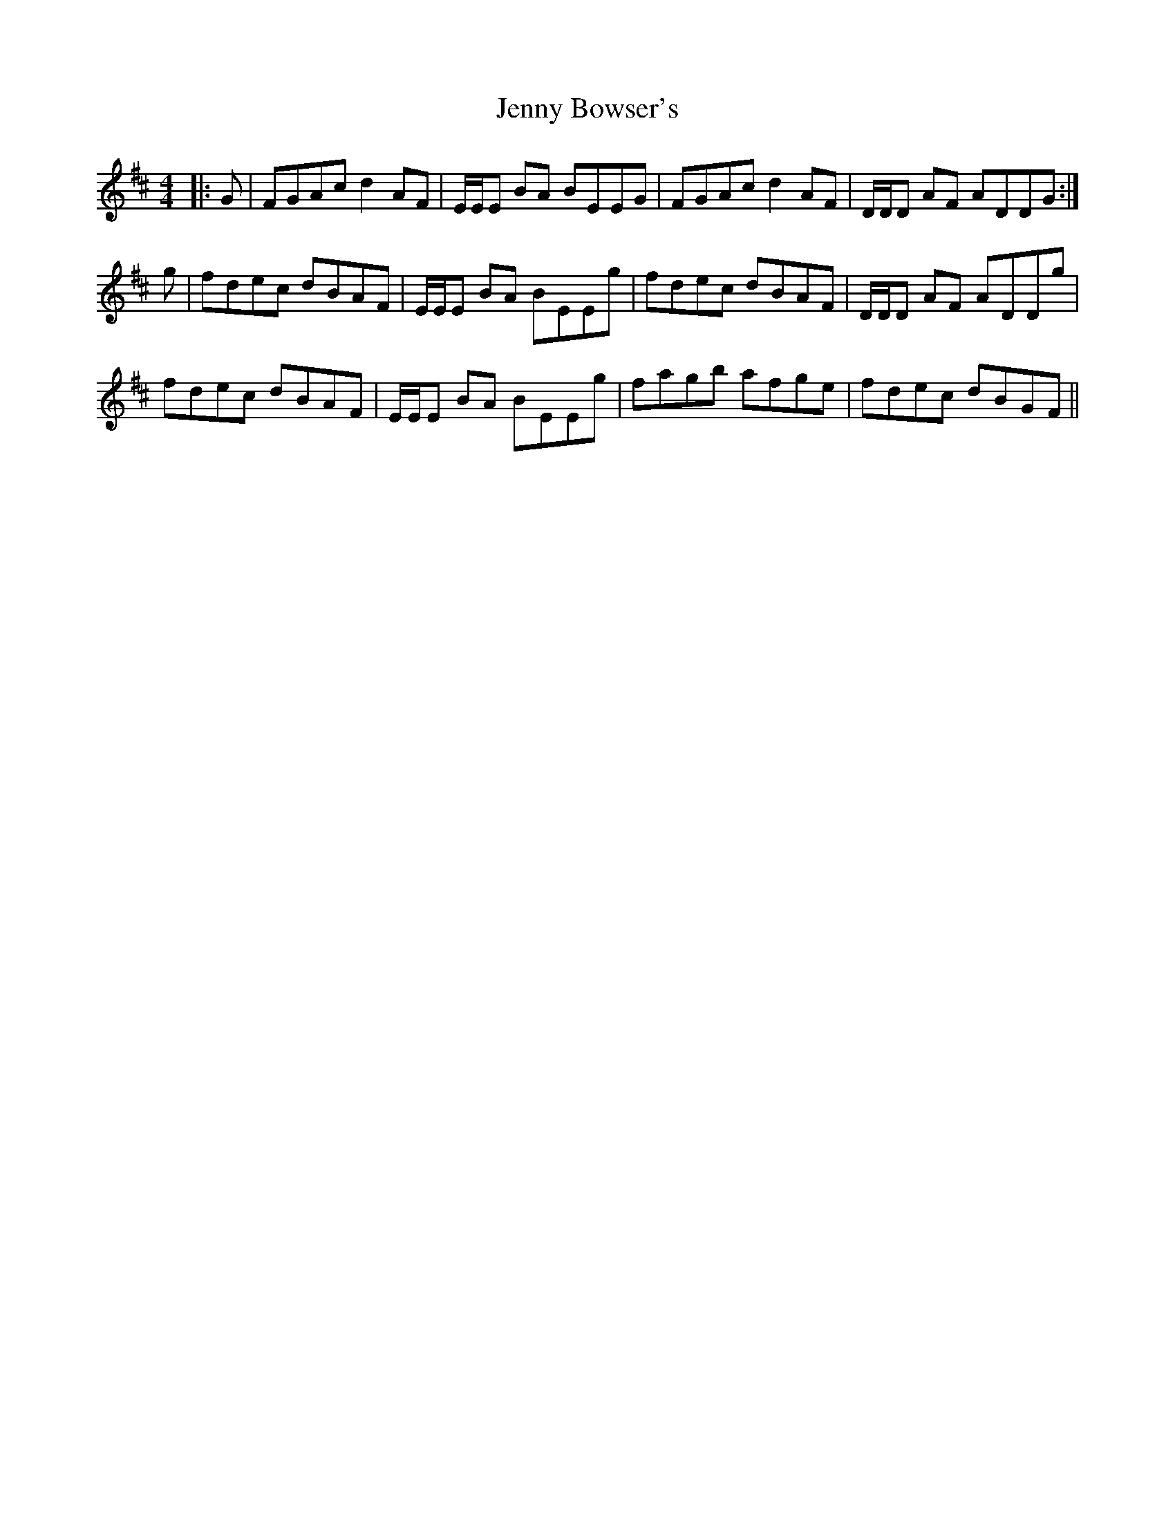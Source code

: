X: 19683
T: Jenny Bowser's
R: reel
M: 4/4
K: Dmajor
|:G|FGAc d2 AF|E/E/E BA BEEG|FGAc d2 AF|D/D/D AF ADDG:|
g|fdec dBAF|E/E/E BA BEEg|fdec dBAF|D/D/D AF ADDg|
fdec dBAF|E/E/E BA BEEg|fagb afge|fdec dBGF||

